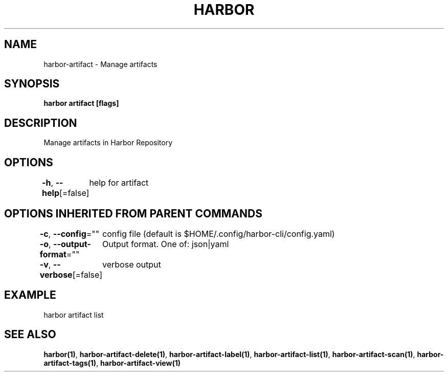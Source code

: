 .nh
.TH "HARBOR" "1"  "Harbor Community" "Harbor User Manuals"

.SH NAME
harbor-artifact - Manage artifacts


.SH SYNOPSIS
\fBharbor artifact [flags]\fP


.SH DESCRIPTION
Manage artifacts in Harbor Repository


.SH OPTIONS
\fB-h\fP, \fB--help\fP[=false]
	help for artifact


.SH OPTIONS INHERITED FROM PARENT COMMANDS
\fB-c\fP, \fB--config\fP=""
	config file (default is $HOME/.config/harbor-cli/config.yaml)

.PP
\fB-o\fP, \fB--output-format\fP=""
	Output format. One of: json|yaml

.PP
\fB-v\fP, \fB--verbose\fP[=false]
	verbose output


.SH EXAMPLE
.EX
  harbor artifact list
.EE


.SH SEE ALSO
\fBharbor(1)\fP, \fBharbor-artifact-delete(1)\fP, \fBharbor-artifact-label(1)\fP, \fBharbor-artifact-list(1)\fP, \fBharbor-artifact-scan(1)\fP, \fBharbor-artifact-tags(1)\fP, \fBharbor-artifact-view(1)\fP